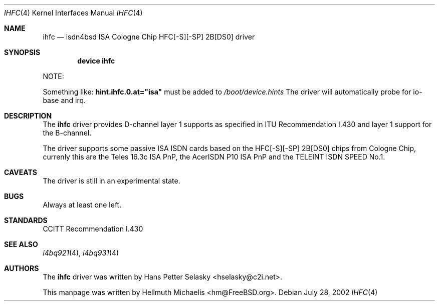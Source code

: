 .\"
.\" Copyright (c) 2000, 2002 Hellmuth Michaelis. All rights reserved.
.\"
.\" Redistribution and use in source and binary forms, with or without
.\" modification, are permitted provided that the following conditions
.\" are met:
.\" 1. Redistributions of source code must retain the above copyright
.\"    notice, this list of conditions and the following disclaimer.
.\" 2. Redistributions in binary form must reproduce the above copyright
.\"    notice, this list of conditions and the following disclaimer in the
.\"    documentation and/or other materials provided with the distribution.
.\"
.\" THIS SOFTWARE IS PROVIDED BY THE AUTHOR AND CONTRIBUTORS ``AS IS'' AND
.\" ANY EXPRESS OR IMPLIED WARRANTIES, INCLUDING, BUT NOT LIMITED TO, THE
.\" IMPLIED WARRANTIES OF MERCHANTABILITY AND FITNESS FOR A PARTICULAR PURPOSE
.\" ARE DISCLAIMED.  IN NO EVENT SHALL THE AUTHOR OR CONTRIBUTORS BE LIABLE
.\" FOR ANY DIRECT, INDIRECT, INCIDENTAL, SPECIAL, EXEMPLARY, OR CONSEQUENTIAL
.\" DAMAGES (INCLUDING, BUT NOT LIMITED TO, PROCUREMENT OF SUBSTITUTE GOODS
.\" OR SERVICES; LOSS OF USE, DATA, OR PROFITS; OR BUSINESS INTERRUPTION)
.\" HOWEVER CAUSED AND ON ANY THEORY OF LIABILITY, WHETHER IN CONTRACT, STRICT
.\" LIABILITY, OR TORT (INCLUDING NEGLIGENCE OR OTHERWISE) ARISING IN ANY WAY
.\" OUT OF THE USE OF THIS SOFTWARE, EVEN IF ADVISED OF THE POSSIBILITY OF
.\" SUCH DAMAGE.
.\"
.\" $FreeBSD: src/usr.sbin/i4b/man/ihfc.4,v 1.9 2002/11/27 15:24:11 ru Exp $
.\"
.\"	last edit-date: [Sun Jul 28 16:47:55 2002]
.\"
.Dd July 28, 2002
.Dt IHFC 4
.Os
.Sh NAME
.Nm ihfc
.Nd isdn4bsd ISA Cologne Chip HFC[-S][-SP] 2B[DS0] driver
.Sh SYNOPSIS
.Cd "device ihfc"
.Pp
NOTE:
.Pp
Something like:
.Li hint.ihfc.0.at="isa"
must be added to
.Pa /boot/device.hints
The driver will automatically probe for io-base and irq.
.Sh DESCRIPTION
The
.Nm
driver provides D-channel layer 1 supports as specified in ITU Recommendation
I.430 and layer 1 support for the B-channel.
.Pp
The driver supports some passive ISA ISDN cards based on the
HFC[-S][-SP] 2B[DS0] chips from Cologne Chip, currenly this are the
Teles 16.3c ISA PnP, the AcerISDN P10 ISA PnP and the TELEINT ISDN SPEED No.1.
.Sh CAVEATS
The driver is still in an experimental state.
.Sh BUGS
Always at least one left.
.Sh STANDARDS
CCITT Recommendation I.430
.Sh SEE ALSO
.Xr i4bq921 4 ,
.Xr i4bq931 4
.Sh AUTHORS
.An -nosplit
The
.Nm
driver was written by
.An Hans Petter Selasky Aq hselasky@c2i.net .
.Pp
This manpage was written by
.An Hellmuth Michaelis Aq hm@FreeBSD.org .
